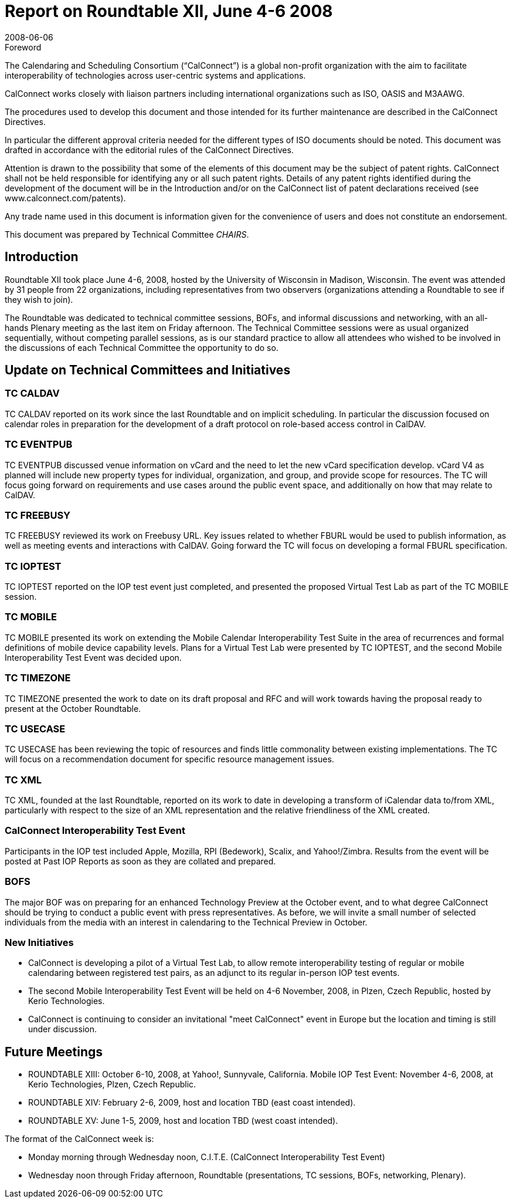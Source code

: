 = Report on Roundtable XII, June 4-6 2008
:docnumber: 0810
:copyright-year: 2008
:language: en
:doctype: administrative
:edition: 1
:status: published
:revdate: 2008-06-06
:published-date: 2008-06-06
:technical-committee: CHAIRS
:mn-document-class: cc
:mn-output-extensions: xml,html,pdf,rxl
:local-cache-only:
:data-uri-image:

.Foreword
The Calendaring and Scheduling Consortium ("`CalConnect`") is a global non-profit
organization with the aim to facilitate interoperability of technologies across
user-centric systems and applications.

CalConnect works closely with liaison partners including international
organizations such as ISO, OASIS and M3AAWG.

The procedures used to develop this document and those intended for its further
maintenance are described in the CalConnect Directives.

In particular the different approval criteria needed for the different types of
ISO documents should be noted. This document was drafted in accordance with the
editorial rules of the CalConnect Directives.

Attention is drawn to the possibility that some of the elements of this
document may be the subject of patent rights. CalConnect shall not be held responsible
for identifying any or all such patent rights. Details of any patent rights
identified during the development of the document will be in the Introduction
and/or on the CalConnect list of patent declarations received (see
www.calconnect.com/patents).

Any trade name used in this document is information given for the convenience
of users and does not constitute an endorsement.

This document was prepared by Technical Committee _{technical-committee}_.

== Introduction

Roundtable XII took place June 4-6, 2008, hosted by the University of Wisconsin in Madison,
Wisconsin. The event was attended by 31 people from 22 organizations, including representatives
from two observers (organizations attending a Roundtable to see if they wish to join).

The Roundtable was dedicated to technical committee sessions, BOFs, and informal discussions
and networking, with an all-hands Plenary meeting as the last item on Friday afternoon. The
Technical Committee sessions were as usual organized sequentially, without competing parallel
sessions, as is our standard practice to allow all attendees who wished to be involved in the
discussions of each Technical Committee the opportunity to do so.

== Update on Technical Committees and Initiatives

=== TC CALDAV

TC CALDAV reported on its work since the last Roundtable and on implicit
scheduling. In particular the discussion focused on calendar roles in preparation for the
development of a draft protocol on role-based access control in CalDAV.

=== TC EVENTPUB

TC EVENTPUB discussed venue information on vCard and the need to let the
new vCard specification develop. vCard V4 as planned will include new property types for
individual, organization, and group, and provide scope for resources. The TC will focus going
forward on requirements and use cases around the public event space, and additionally on how
that may relate to CalDAV.

=== TC FREEBUSY

TC FREEBUSY reviewed its work on Freebusy URL. Key issues related to
whether FBURL would be used to publish information, as well as meeting events and interactions
with CalDAV. Going forward the TC will focus on developing a formal FBURL specification.

=== TC IOPTEST

TC IOPTEST reported on the IOP test event just completed, and presented the
proposed Virtual Test Lab as part of the TC MOBILE session.

=== TC MOBILE

TC MOBILE presented its work on extending the Mobile Calendar
Interoperability Test Suite in the area of recurrences and formal definitions of mobile device
capability levels. Plans for a Virtual Test Lab were presented by TC IOPTEST, and the second
Mobile Interoperability Test Event was decided upon.

=== TC TIMEZONE

TC TIMEZONE presented the work to date on its draft proposal and RFC and
will work towards having the proposal ready to present at the October Roundtable.

=== TC USECASE

TC USECASE has been reviewing the topic of resources and finds little
commonality between existing implementations. The TC will focus on a recommendation
document for specific resource management issues.

=== TC XML

TC XML, founded at the last Roundtable, reported on its work to date in developing a
transform of iCalendar data to/from XML, particularly with respect to the size of an XML
representation and the relative friendliness of the XML created.

=== CalConnect Interoperability Test Event

Participants in the IOP test included
Apple, Mozilla, RPI (Bedework), Scalix, and Yahoo!/Zimbra. Results from the event will be
posted at Past IOP Reports as soon as they are collated and prepared.

=== BOFS

The major BOF was on preparing for an enhanced Technology Preview at the October
event, and to what degree CalConnect should be trying to conduct a public event with press
representatives. As before, we will invite a small number of selected individuals from the media
with an interest in calendaring to the Technical Preview in October.

=== New Initiatives

* CalConnect is developing a pilot of a Virtual Test Lab, to allow remote interoperability
testing of regular or mobile calendaring between registered test pairs, as an adjunct to its
regular in-person IOP test events.
* The second Mobile Interoperability Test Event will be held on 4-6 November, 2008, in
Plzen, Czech Republic, hosted by Kerio Technologies.
* CalConnect is continuing to consider an invitational "meet CalConnect" event in Europe but
the location and timing is still under discussion.

== Future Meetings

* ROUNDTABLE XIII: October 6-10, 2008, at Yahoo!, Sunnyvale, California.
Mobile IOP Test Event: November 4-6, 2008, at Kerio Technologies, Plzen, Czech Republic.
* ROUNDTABLE XIV: February 2-6, 2009, host and location TBD (east coast intended).
* ROUNDTABLE XV: June 1-5, 2009, host and location TBD (west coast intended).

The format of the CalConnect week is:

* Monday morning through Wednesday noon, C.I.T.E. (CalConnect Interoperability Test Event)
* Wednesday noon through Friday afternoon, Roundtable (presentations, TC sessions, BOFs,
networking, Plenary).
